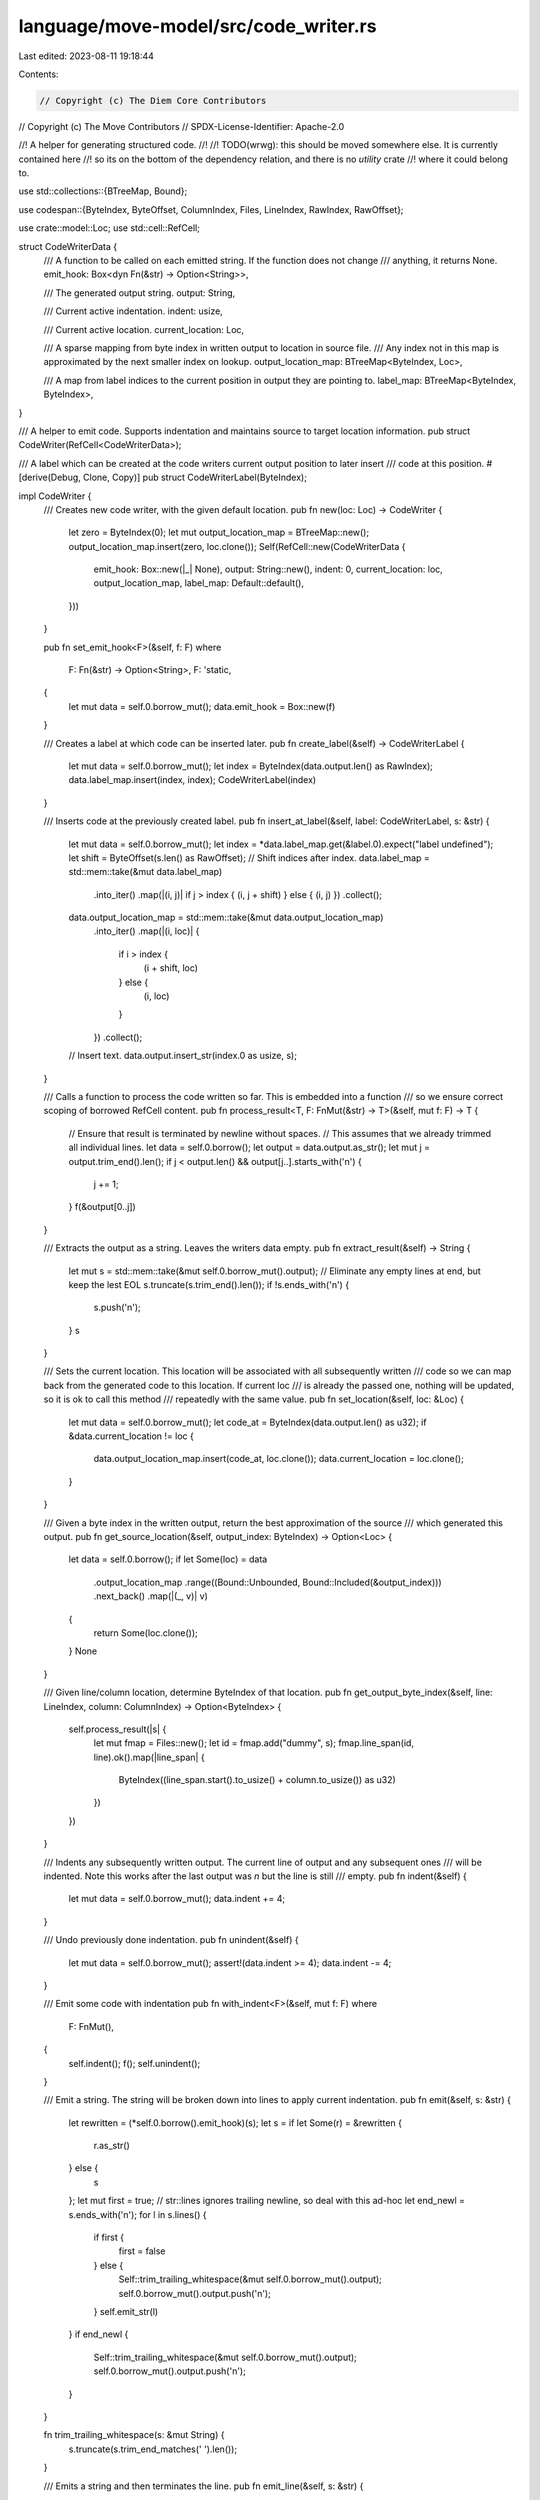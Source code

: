 language/move-model/src/code_writer.rs
======================================

Last edited: 2023-08-11 19:18:44

Contents:

.. code-block:: rs

    // Copyright (c) The Diem Core Contributors
// Copyright (c) The Move Contributors
// SPDX-License-Identifier: Apache-2.0

//! A helper for generating structured code.
//!
//! TODO(wrwg): this should be moved somewhere else. It is currently contained here
//!   so its on the bottom of the dependency relation, and there is no `utility` crate
//!   where it could belong to.

use std::collections::{BTreeMap, Bound};

use codespan::{ByteIndex, ByteOffset, ColumnIndex, Files, LineIndex, RawIndex, RawOffset};

use crate::model::Loc;
use std::cell::RefCell;

struct CodeWriterData {
    /// A function to be called on each emitted string. If the function does not change
    /// anything, it returns None.
    emit_hook: Box<dyn Fn(&str) -> Option<String>>,

    /// The generated output string.
    output: String,

    /// Current active indentation.
    indent: usize,

    /// Current active location.
    current_location: Loc,

    /// A sparse mapping from byte index in written output to location in source file.
    /// Any index not in this map is approximated by the next smaller index on lookup.
    output_location_map: BTreeMap<ByteIndex, Loc>,

    /// A map from label indices to the current position in output they are pointing to.
    label_map: BTreeMap<ByteIndex, ByteIndex>,
}

/// A helper to emit code. Supports indentation and maintains source to target location information.
pub struct CodeWriter(RefCell<CodeWriterData>);

/// A label which can be created at the code writers current output position to later insert
/// code at this position.
#[derive(Debug, Clone, Copy)]
pub struct CodeWriterLabel(ByteIndex);

impl CodeWriter {
    /// Creates new code writer, with the given default location.
    pub fn new(loc: Loc) -> CodeWriter {
        let zero = ByteIndex(0);
        let mut output_location_map = BTreeMap::new();
        output_location_map.insert(zero, loc.clone());
        Self(RefCell::new(CodeWriterData {
            emit_hook: Box::new(|_| None),
            output: String::new(),
            indent: 0,
            current_location: loc,
            output_location_map,
            label_map: Default::default(),
        }))
    }

    pub fn set_emit_hook<F>(&self, f: F)
    where
        F: Fn(&str) -> Option<String>,
        F: 'static,
    {
        let mut data = self.0.borrow_mut();
        data.emit_hook = Box::new(f)
    }

    /// Creates a label at which code can be inserted later.
    pub fn create_label(&self) -> CodeWriterLabel {
        let mut data = self.0.borrow_mut();
        let index = ByteIndex(data.output.len() as RawIndex);
        data.label_map.insert(index, index);
        CodeWriterLabel(index)
    }

    /// Inserts code at the previously created label.
    pub fn insert_at_label(&self, label: CodeWriterLabel, s: &str) {
        let mut data = self.0.borrow_mut();
        let index = *data.label_map.get(&label.0).expect("label undefined");
        let shift = ByteOffset(s.len() as RawOffset);
        // Shift indices after index.
        data.label_map = std::mem::take(&mut data.label_map)
            .into_iter()
            .map(|(i, j)| if j > index { (i, j + shift) } else { (i, j) })
            .collect();
        data.output_location_map = std::mem::take(&mut data.output_location_map)
            .into_iter()
            .map(|(i, loc)| {
                if i > index {
                    (i + shift, loc)
                } else {
                    (i, loc)
                }
            })
            .collect();
        // Insert text.
        data.output.insert_str(index.0 as usize, s);
    }

    /// Calls a function to process the code written so far. This is embedded into a function
    /// so we ensure correct scoping of borrowed RefCell content.
    pub fn process_result<T, F: FnMut(&str) -> T>(&self, mut f: F) -> T {
        // Ensure that result is terminated by newline without spaces.
        // This assumes that we already trimmed all individual lines.
        let data = self.0.borrow();
        let output = data.output.as_str();
        let mut j = output.trim_end().len();
        if j < output.len() && output[j..].starts_with('\n') {
            j += 1;
        }
        f(&output[0..j])
    }

    /// Extracts the output as a string. Leaves the writers data empty.
    pub fn extract_result(&self) -> String {
        let mut s = std::mem::take(&mut self.0.borrow_mut().output);
        // Eliminate any empty lines at end, but keep the lest EOL
        s.truncate(s.trim_end().len());
        if !s.ends_with('\n') {
            s.push('\n');
        }
        s
    }

    /// Sets the current location. This location will be associated with all subsequently written
    /// code so we can map back from the generated code to this location. If current loc
    /// is already the passed one, nothing will be updated, so it is ok to call this method
    /// repeatedly with the same value.
    pub fn set_location(&self, loc: &Loc) {
        let mut data = self.0.borrow_mut();
        let code_at = ByteIndex(data.output.len() as u32);
        if &data.current_location != loc {
            data.output_location_map.insert(code_at, loc.clone());
            data.current_location = loc.clone();
        }
    }

    /// Given a byte index in the written output, return the best approximation of the source
    /// which generated this output.
    pub fn get_source_location(&self, output_index: ByteIndex) -> Option<Loc> {
        let data = self.0.borrow();
        if let Some(loc) = data
            .output_location_map
            .range((Bound::Unbounded, Bound::Included(&output_index)))
            .next_back()
            .map(|(_, v)| v)
        {
            return Some(loc.clone());
        }
        None
    }

    /// Given line/column location, determine ByteIndex of that location.
    pub fn get_output_byte_index(&self, line: LineIndex, column: ColumnIndex) -> Option<ByteIndex> {
        self.process_result(|s| {
            let mut fmap = Files::new();
            let id = fmap.add("dummy", s);
            fmap.line_span(id, line).ok().map(|line_span| {
                ByteIndex((line_span.start().to_usize() + column.to_usize()) as u32)
            })
        })
    }

    /// Indents any subsequently written output. The current line of output and any subsequent ones
    /// will be indented. Note this works after the last output was `\n` but the line is still
    /// empty.
    pub fn indent(&self) {
        let mut data = self.0.borrow_mut();
        data.indent += 4;
    }

    /// Undo previously done indentation.
    pub fn unindent(&self) {
        let mut data = self.0.borrow_mut();
        assert!(data.indent >= 4);
        data.indent -= 4;
    }

    /// Emit some code with indentation
    pub fn with_indent<F>(&self, mut f: F)
    where
        F: FnMut(),
    {
        self.indent();
        f();
        self.unindent();
    }

    /// Emit a string. The string will be broken down into lines to apply current indentation.
    pub fn emit(&self, s: &str) {
        let rewritten = (*self.0.borrow().emit_hook)(s);
        let s = if let Some(r) = &rewritten {
            r.as_str()
        } else {
            s
        };
        let mut first = true;
        // str::lines ignores trailing newline, so deal with this ad-hoc
        let end_newl = s.ends_with('\n');
        for l in s.lines() {
            if first {
                first = false
            } else {
                Self::trim_trailing_whitespace(&mut self.0.borrow_mut().output);
                self.0.borrow_mut().output.push('\n');
            }
            self.emit_str(l)
        }
        if end_newl {
            Self::trim_trailing_whitespace(&mut self.0.borrow_mut().output);
            self.0.borrow_mut().output.push('\n');
        }
    }

    fn trim_trailing_whitespace(s: &mut String) {
        s.truncate(s.trim_end_matches(' ').len());
    }

    /// Emits a string and then terminates the line.
    pub fn emit_line(&self, s: &str) {
        self.emit(s.trim_end_matches(' '));
        self.emit("\n");
    }

    /// Helper for emitting a string for a single line.
    fn emit_str(&self, s: &str) {
        let mut data = self.0.borrow_mut();
        // If we are looking at the beginning of a new line, emit indent now.
        if data.indent > 0 && (data.output.is_empty() || data.output.ends_with('\n')) {
            let n = data.indent;
            data.output.push_str(&" ".repeat(n));
        }
        data.output.push_str(s);
    }
}

/// Macro to emit a simple or formatted string.
#[macro_export]
macro_rules! emit {
    ($target:expr, $s:expr) => (
       $target.emit($s)
    );
    ($target:expr, $s:expr, $($arg:expr),+ $(,)?) => (
       $target.emit(&format!($s, $($arg),+))
    )
}

/// Macro to emit a simple or formatted string followed by a new line.
#[macro_export]
macro_rules! emitln {
    ($target:expr) => (
       $target.emit_line("")
    );
    ($target:expr, $s:expr) => (
       $target.emit_line($s)
    );
    ($target:expr, $s:expr, $($arg:expr),+ $(,)?) => (
       $target.emit_line(&format!($s, $($arg),+))
    )
}


